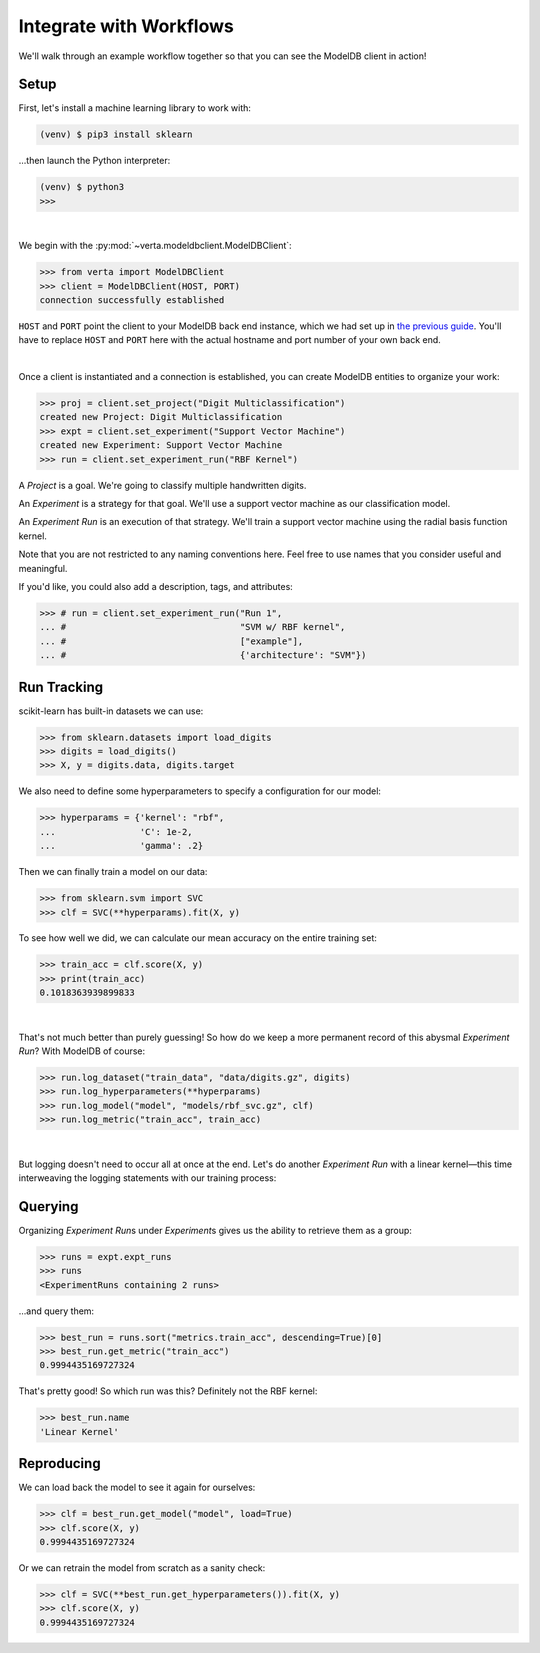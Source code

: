 Integrate with Workflows
========================

We'll walk through an example workflow together so that you can see the ModelDB client in action!


Setup
-----

First, let's install a machine learning library to work with:

.. code-block:: console

    (venv) $ pip3 install sklearn

...then launch the Python interpreter:

.. code-block:: console

    (venv) $ python3
    >>>

|

We begin with the :py:mod:`~verta.modeldbclient.ModelDBClient`:

.. code-block:: python

    >>> from verta import ModelDBClient
    >>> client = ModelDBClient(HOST, PORT)
    connection successfully established

``HOST`` and ``PORT`` point the client to your ModelDB back end instance, which we had set up in `the
previous guide <back-end.html>`_\ . You'll have to replace ``HOST`` and ``PORT`` here with the actual
hostname and port number of your own back end.

|

Once a client is instantiated and a connection is established, you can create ModelDB entities to
organize your work:

.. code-block:: python

    >>> proj = client.set_project("Digit Multiclassification")
    created new Project: Digit Multiclassification
    >>> expt = client.set_experiment("Support Vector Machine")
    created new Experiment: Support Vector Machine
    >>> run = client.set_experiment_run("RBF Kernel")

A *Project* is a goal. We're going to classify multiple handwritten digits.

An *Experiment* is a strategy for that goal. We'll use a support vector machine as our classification
model.

An *Experiment Run* is an execution of that strategy. We'll train a support vector machine using the
radial basis function kernel.

Note that you are not restricted to any naming conventions here. Feel free to use names that you
consider useful and meaningful.

If you'd like, you could also add a description, tags, and attributes:

.. code-block:: python

    >>> # run = client.set_experiment_run("Run 1",
    ... #                                 "SVM w/ RBF kernel",
    ... #                                 ["example"],
    ... #                                 {'architecture': "SVM"})


Run Tracking
------------

scikit-learn has built-in datasets we can use:

.. code-block:: python

    >>> from sklearn.datasets import load_digits
    >>> digits = load_digits()
    >>> X, y = digits.data, digits.target

We also need to define some hyperparameters to specify a configuration for our model:

.. code-block:: python

    >>> hyperparams = {'kernel': "rbf",
    ...                'C': 1e-2,
    ...                'gamma': .2}

Then we can finally train a model on our data:

.. code-block:: python

    >>> from sklearn.svm import SVC
    >>> clf = SVC(**hyperparams).fit(X, y)

To see how well we did, we can calculate our mean accuracy on the entire training set:

.. code-block:: python

    >>> train_acc = clf.score(X, y)
    >>> print(train_acc)
    0.1018363939899833

|

That's not much better than purely guessing! So how do we keep a more permanent record of this abysmal
*Experiment Run*? With ModelDB of course:

.. code-block:: python

    >>> run.log_dataset("train_data", "data/digits.gz", digits)
    >>> run.log_hyperparameters(**hyperparams)
    >>> run.log_model("model", "models/rbf_svc.gz", clf)
    >>> run.log_metric("train_acc", train_acc)

|

But logging doesn't need to occur all at once at the end. Let's do another *Experiment Run* with a
linear kernel—this time interweaving the logging statements with our training process:

.. code-block:: python
    :emphasize-lines: 1,2,4,6,8

    >>> run = client.set_experiment_run("Linear Kernel")
    >>> run.log_dataset("train_data", "data/digits.gz")
    >>> hyperparams['kernel'] = 'linear'
    >>> run.log_hyperparameters(**hyperparams)
    >>> clf = SVC(**hyperparams).fit(X, y)
    >>> run.log_model("model", "models/linear_svc.gz", clf)
    >>> train_acc = clf.score(X, y)
    >>> run.log_metric("train_acc", train_acc)


Querying
--------

Organizing *Experiment Run*\ s under *Experiment*\ s gives us the ability to retrieve them as a group:

.. code-block:: python

    >>> runs = expt.expt_runs
    >>> runs
    <ExperimentRuns containing 2 runs>

...and query them:

.. code-block:: python

    >>> best_run = runs.sort("metrics.train_acc", descending=True)[0]
    >>> best_run.get_metric("train_acc")
    0.9994435169727324

That's pretty good! So which run was this? Definitely not the RBF kernel:

.. code-block:: python

    >>> best_run.name
    'Linear Kernel'


Reproducing
-----------

We can load back the model to see it again for ourselves:

.. code-block:: python

    >>> clf = best_run.get_model("model", load=True)
    >>> clf.score(X, y)
    0.9994435169727324

Or we can retrain the model from scratch as a sanity check:

.. code-block:: python

    >>> clf = SVC(**best_run.get_hyperparameters()).fit(X, y)
    >>> clf.score(X, y)
    0.9994435169727324
